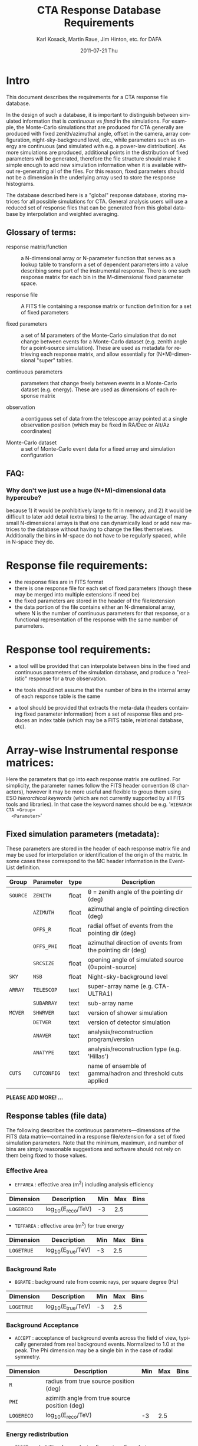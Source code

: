#+TITLE:     CTA Response Database Requirements
#+AUTHOR:    Karl Kosack, Martin Raue, Jim Hinton, etc. for DAFA
#+EMAIL:     karl.kosack@cea.fr
#+DATE:      2011-07-21 Thu
#+DESCRIPTION: 
#+KEYWORDS: 
#+LANGUAGE:  en
#+OPTIONS:   H:3 num:nil toc:t \n:nil @:t ::t |:t ^:t -:t f:t *:t <:t
#+OPTIONS:   TeX:t LaTeX:t skip:nil d:nil todo:t pri:nil tags:not-in-toc
#+INFOJS_OPT: view:nil toc:nil ltoc:t mouse:underline buttons:0 path:http://orgmode.org/org-info.js



* Intro

  This document describes the requirements for a CTA response file
  database. 

  In the design of such a database, it is important to distinguish
  between simulated information that is /continuous/ vs /fixed/ in the
  simulations.   For example, the Monte-Carlo simulations that are produced for CTA
  generally  are produced with fixed zenith/azimuthal angle, offset in
  the camera, array configuration, night-sky-background level, etc.,
  while parameters such as energy are continuous (and simulated with
  e.g. a power-law distribution).  As more simulations are produced,
  additional points in the distribution of fixed parameters will be
  generated, therefore the file structure should make it simple enough
  to add new simulation information when it is available without
  re-generating all of the files.  For this reason, fixed parameters
  should not be a dimension in the underlying array used to store the
  response histograms.

  The database described here is a "global" response database, storing
  matrices for all possible simulations for CTA.  General analysis users will
  use a reduced set of response files that can be generated from this
  global database by interpolation and weighted averaging. 


** Glossary of terms:

   - response matrix/function :: a N-dimensional array or N-parameter function
        that serves as a lookup table to transform a set of dependent
        parameters into a value describing some part of the
        instrumental response.  There is one such response matrix for
        each bin in the M-dimensional fixed parameter space.

   - response file :: A FITS file containing a response matrix or
                      function definition for a set of fixed
                      parameters

   - fixed parameters :: a set of M parameters of the Monte-Carlo
        simulation that do not change between events for a Monte-Carlo
        dataset (e.g. zenith angle for a point-source
        simulation). These are used as metadata for retrieving each response
        matrix, and allow essentially for (N+M)-dimensional "super" tables.

   - continuous parameters :: parameters that change freely between
        events in a Monte-Carlo dataset (e.g. energy). These are used
        as dimensions of each response matrix

   - observation :: a contiguous set of data from the telescope array
                    pointed at a single observation position (which
                    may be fixed in RA/Dec or Alt/Az coordinates)

   - Monte-Carlo dataset :: a set of Monte-Carlo event data for a
        fixed array and simulation configuration


** FAQ:

***  Why don't we just use a huge (N+M)-dimensional data hypercube? 
     because 1) it would be prohibitively large to fit in memory,
     and 2) it would be difficult to later add detail (extra bins)
     to the array. The advantage of many small N-dimensional arrays
     is that one can dynamically load or add new matrices to the
     database without having to change the files
     themselves. Additionally the bins in M-space do not have to be
     regularly spaced, while in N-space they do.



  

* Response file requirements:

  - the response files are in FITS format
  - there is one response file for each set of fixed parameters
    (though these may be merged into multiple extensions if need be)
  - the fixed parameters are stored in the header of the file/extension
  - the data portion of the file contains either an N-dimensional array, where
    N is the number of continuous parameters for that response, or a
    functional representation of the response with the same number of parameters.
    
    

* Response tool requirements:


  - a tool will be provided that can interpolate between bins in the
    fixed and continuous parameters of the simulation database, and
    produce a "realistic" response for a true observation.

  - the tools should not assume that the number of bins in the
    internal array of each response table is the same

  - a tool should be provided that extracts the meta-data (headers
    containing fixed parameter information) from a set of response
    files and produces an index table (which may be a FITS table,
    relational database, etc).
    

* Array-wise Instrumental response matrices:

  Here the parameters that go into each response matrix are
  outlined. For simplicity, the parameter names follow the FITS header
  convention (8 characters), however it may be more useful and
  flexible to group them using ESO /hierarchical keywords/ (which are
  not currently supported by all FITS tools and libraries). In that
  case the keyword names should be e.g. '~HIERARCH CTA <Group>
  <Parameter>~'

** Fixed simulation parameters (metadata):
   These parameters are stored in the header of each response matrix
   file and may be used for interpolation or identification of the
   origin of the matrix. In some cases these correspond to the MC
   header information in the Event-List definition.


   | Group    | Parameter   | type  | Description                                                 |
   |----------+-------------+-------+-------------------------------------------------------------|
   | ~SOURCE~ | ~ZENITH~    | float | \theta = zenith angle of the pointing dir (deg)                  |
   |          | ~AZIMUTH~   | float | azimuthal angle of pointing direction (deg)                 |
   |          | ~OFFS_R~    | float | radial offset of events from the pointing dir (deg)         |
   |          | ~OFFS_PHI~  | float | azimuthal direction of events from the pointing dir (deg)   |
   |          | ~SRCSIZE~   | float | opening angle of simulated source (0=point-source)          |
   |----------+-------------+-------+-------------------------------------------------------------|
   | ~SKY~    | ~NSB~       | float | Night-sky-background level                                  |
   |----------+-------------+-------+-------------------------------------------------------------|
   | ~ARRAY~  | ~TELESCOP~  | text  | super-array name (e.g. CTA-ULTRA1)                          |
   |          | ~SUBARRAY~  | text  | sub-array name                                              |
   |----------+-------------+-------+-------------------------------------------------------------|
   | ~MCVER~  | ~SHWRVER~   | text  | version of shower simulation                                |
   |          | ~DETVER~    | text  | version of detector simulation                              |
   |          | ~ANAVER~    | text  | analysis/reconstruction program/version                     |
   |          | ~ANATYPE~   | text  | analysis/reconstruction type (e.g. 'Hillas')                |
   |----------+-------------+-------+-------------------------------------------------------------|
   | ~CUTS~   | ~CUTCONFIG~ | text  | name of ensemble of gamma/hadron and threshold cuts applied |
   |          |             |       |                                                             |

   *PLEASE ADD MORE! ...*

** Response tables (file data)
   
   The following describes the continuous parameters---dimensions of
   the FITS data matrix---contained in a response file/extension for a
   set of fixed simulation parameters. Note that the minimum, maximum,
   and number of bins are simply reasonable suggestions and software
   should not rely on them being fixed to those values.
     

*** Effective Area

    -  ~EFFAREA~ : effective area (m^2) including analysis efficiency

    | Dimension  | Description      | Min | Max | Bins |
    |------------+------------------+-----+-----+------|
    | ~LOGERECO~ | log_10(E_reco/TeV) |  -3 | 2.5 |      |

    -  ~TEFFAREA~ : effective area (m^2) for true energy

    | Dimension  | Description      | Min | Max | Bins |
    |------------+------------------+-----+-----+------|
    | ~LOGETRUE~ | log_10(E_true/TeV) |  -3 | 2.5 |      |

    
*** Background Rate
    
    - ~BGRATE~ : background rate from cosmic rays, per square degree
      (Hz)

    | Dimension  | Description      | Min | Max | Bins |
    |------------+------------------+-----+-----+------|
    | ~LOGETRUE~ | log_10(E_true/TeV) |  -3 | 2.5 |      |

*** Background Acceptance

    - ~ACCEPT~ : acceptance of background events across the field of
      view, typically generated from real background events.
      Normalized to 1.0 at the peak.  The Phi dimension may be a
      single bin in the case of radial symmetry. 

    | Dimension  | Description                                    | Min | Max | Bins |
    |------------+------------------------------------------------+-----+-----+------|
    | ~R~        | radius from true source position (deg)         |     |     |      |
    | ~PHI~      | azimith angle from true source position (deg)  |     |     |      |
    | ~LOGERECO~ | log_10(E_reco/TeV)                               |  -3 | 2.5 |      |

*** Energy redistribution 

    - ~EDIST~: probability of reproducing E_reco given E_true during
      energy reconstruction

    | Dimension  | Description      | Min | Max | Bins |
    |------------+------------------+-----+-----+------|
    | ~LOGETRUE~ | log_10(E_true/TeV) |  -3 | 2.5 |      |
    | ~LOGERECO~ | log_10(E_reco/TeV) |  -3 | 2.5 |      |
    
*** Point-Spread-Functions 

    Gives the probability of reconstructing an event at position /p'/ 
    from the true position /p/.  PSF primarily depends on /energy/,
    and /offset/ as fixed parameters. Therefore, for convenience sake,
    these may be stored as continuous parameters (energy is shown
    continuous below).

**** ~PSF~: polar 2D psf probability 
     (the phi dimension may be a single bin in the case of radial symmetry)

     | Dimension  | Description                                    | Min | Max | Bins |
     |------------+------------------------------------------------+-----+-----+------|
     | ~R~        | radius from true source position (deg)         |     |     |      |
     | ~PHI~      | azimith angle  from true source position (deg) |     |     |      |
     | ~LOGERECO~ | log10(E_reco)                                   |     |     |      |
**** ~PSFXY~: cartesian 2D psf probability 

     (useful for visualizing PSF)

     | Dimension   | Description                              | Min | Max | Bins |
     |-------------+------------------------------------------+-----+-----+------|
     | ~DX~        | x-offset from true source position (deg) |     |     |      |
     | ~DY~        | y-offset from true source position (deg) |     |     |      |
     | ~LOGENERGY~ | log10(E_reco)                             |     |     |      |



* Telescope-wise Instrumental Response Matrices

  The response matrices required by shower reconstruction algorithms
  typically vary depending on the algorithm used.  Shown below are the
  tables uses for a simple Hillas-parameter based shower
  reconstruction, however more tables will exist for other methods.


** Telescope Response tables
 
*** Energy Responses
    Energy can be reconstructed from the integrated shower image amplitude and
    impact distance (in addition to each fixed simulation parameter)
    via the following response matrices:
    
    Responses:
    - ~ENERGY~ :  reconstructed energy (stored as log_10(E) )
    - ~ENERGY_RMS~ : standard deviation of reconstructed energy (stored as log_10(E) )

    | Dimension | Description                                  | Min | Max | Bins |
    |-----------+----------------------------------------------+-----+-----+------|
    | ~LOGSIZE~ | log_10(image amplitude) of the cleaned shower |     |     |      |
    | ~IMPACT~  | impact distance (m) from the telescope       |     |     |      |
    

*** Scaled Parameter responses (for Hillas Analysis)

    These response tables are needed to calcualte the
    /mean-reduced-scaled-length/ and /mean-reduced-scaled-width/
    parameters used for gamma-hadron separation in a standard
    Hillas-based analysis.

    Responses:
    -  ~LENGTH~ :  reduced length of shower image
    -  ~LENGTH_RMS~ :  RMS error on reduced length 
    -  ~WIDTH~ :  reduced width of shower image
    -  ~WIDTH_RMS~ :  RMS error on reduced width 

    | Dimension | Description                                  | Min | Max | Bins |
    |-----------+----------------------------------------------+-----+-----+------|
    | ~LOGSIZE~ | log_10(image amplitude) of the cleaned shower |     |     |      |
    | ~IMPACT~  | impact distance (m) from the telescope       |     |     |      |


*** Shower displacement response:
    
    For a simple Hillas-based analysis, the shower origin can be
    estimated for a single telscope, and later using an ensemble of
    parameters, combined in stereo to give an even more accurate
    view of the shower geometry. 

    - ~DISP~: (deg) gives the angular displacement of the
      point-of-origin from the shower image centroid, used for a
      single telescope reconstruction method. This value may also be used
      in stereo-reconstruction to improve the reconstruction.
    - ~DISP_RMS~: RMS error on the displacement

    | Dimension | Description                                       | Min | Max | Bins |
    |-----------+---------------------------------------------------+-----+-----+------|
    | ~ELONG~   | elongation factor of image                        |     |     |      |
    | ~DIST~    | distance of image centroid from the camera center |     |     |      |
